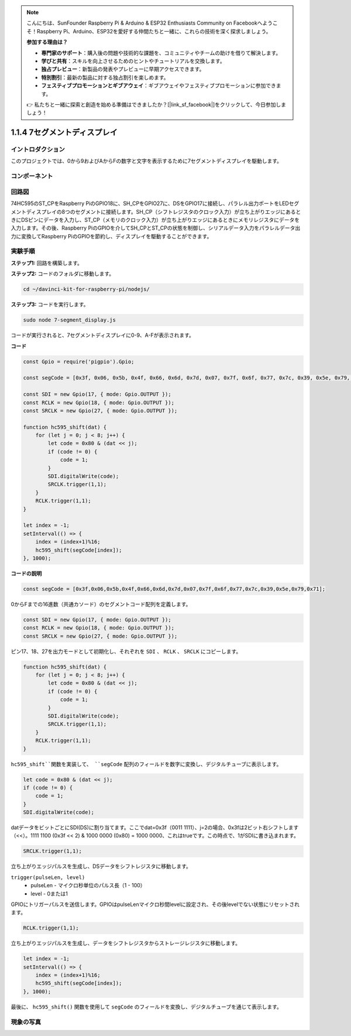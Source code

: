 .. note::

    こんにちは、SunFounder Raspberry Pi & Arduino & ESP32 Enthusiasts Community on Facebookへようこそ！Raspberry Pi、Arduino、ESP32を愛好する仲間たちと一緒に、これらの技術を深く探求しましょう。

    **参加する理由は？**

    - **専門家のサポート**：購入後の問題や技術的な課題を、コミュニティやチームの助けを借りて解決します。
    - **学びと共有**：スキルを向上させるためのヒントやチュートリアルを交換します。
    - **独占プレビュー**：新製品の発表やプレビューに早期アクセスできます。
    - **特別割引**：最新の製品に対する独占割引を楽しめます。
    - **フェスティブプロモーションとギブアウェイ**：ギブアウェイやフェスティブプロモーションに参加できます。

    👉 私たちと一緒に探索と創造を始める準備はできましたか？[|link_sf_facebook|]をクリックして、今日参加しましょう！

1.1.4 7セグメントディスプレイ
===============================

イントロダクション
------------------

このプロジェクトでは、0から9およびAからFの数字と文字を表示するために7セグメントディスプレイを駆動します。

コンポーネント
-------------------

.. image:: img/list_7_segment.png


回路図
----------------------

74HC595のST_CPをRaspberry PiのGPIO18に、SH_CPをGPIO27に、DSをGPIO17に接続し、パラレル出力ポートをLEDセグメントディスプレイの8つのセグメントに接続します。SH_CP（シフトレジスタのクロック入力）が立ち上がりエッジにあるときにDSピンにデータを入力し、ST_CP（メモリのクロック入力）が立ち上がりエッジにあるときにメモリレジスタにデータを入力します。その後、Raspberry PiのGPIOを介してSH_CPとST_CPの状態を制御し、シリアルデータ入力をパラレルデータ出力に変換してRaspberry PiのGPIOを節約し、ディスプレイを駆動することができます。

.. image:: img/schematic_7_segment.png

実験手順
--------------------------

**ステップ1:** 回路を構築します。

.. image:: img/image73.png

**ステップ2:** コードのフォルダに移動します。

.. raw:: html

    <run></run>

.. code-block::

    cd ~/davinci-kit-for-raspberry-pi/nodejs/

**ステップ3:** コードを実行します。

.. raw:: html

    <run></run>

.. code-block::

    sudo node 7-segment_display.js

コードが実行されると、7セグメントディスプレイに0-9、A-Fが表示されます。

**コード**

.. code-block:: js

    const Gpio = require('pigpio').Gpio;

    const segCode = [0x3f, 0x06, 0x5b, 0x4f, 0x66, 0x6d, 0x7d, 0x07, 0x7f, 0x6f, 0x77, 0x7c, 0x39, 0x5e, 0x79, 0x71];

    const SDI = new Gpio(17, { mode: Gpio.OUTPUT });
    const RCLK = new Gpio(18, { mode: Gpio.OUTPUT });
    const SRCLK = new Gpio(27, { mode: Gpio.OUTPUT });

    function hc595_shift(dat) {
        for (let j = 0; j < 8; j++) {
            let code = 0x80 & (dat << j);
            if (code != 0) {
                code = 1;
            }
            SDI.digitalWrite(code);
            SRCLK.trigger(1,1);
        }
        RCLK.trigger(1,1);
    }

    let index = -1;
    setInterval(() => {
        index = (index+1)%16;
        hc595_shift(segCode[index]);
    }, 1000);


**コードの説明**

.. code-block:: js

    const segCode = [0x3f,0x06,0x5b,0x4f,0x66,0x6d,0x7d,0x07,0x7f,0x6f,0x77,0x7c,0x39,0x5e,0x79,0x71];

0からFまでの16進数（共通カソード）のセグメントコード配列を定義します。   

.. code-block:: js

    const SDI = new Gpio(17, { mode: Gpio.OUTPUT });
    const RCLK = new Gpio(18, { mode: Gpio.OUTPUT });
    const SRCLK = new Gpio(27, { mode: Gpio.OUTPUT });

ピン17、18、27を出力モードとして初期化し、それぞれを ``SDI`` 、 ``RCLK`` 、 ``SRCLK`` にコピーします。

.. code-block:: js

    function hc595_shift(dat) {
        for (let j = 0; j < 8; j++) {
            let code = 0x80 & (dat << j);
            if (code != 0) {
                code = 1;
            }
            SDI.digitalWrite(code);
            SRCLK.trigger(1,1);
        }
        RCLK.trigger(1,1);
    }

``hc595_shift``関数を実装して、 ``segCode`` 配列のフィールドを数字に変換し、デジタルチューブに表示します。

.. code-block:: js

    let code = 0x80 & (dat << j);
    if (code != 0) {
        code = 1;
    }
    SDI.digitalWrite(code); 

datデータをビットごとにSDI(DS)に割り当てます。ここでdat=0x3f（0011 1111）、j=2の場合、0x3fは2ビット右シフトします（<<）。1111 1100 (0x3f << 2) & 1000 0000 (0x80) = 1000 0000、これはtrueです。この時点で、1がSDIに書き込まれます。

.. code-block:: js

    SRCLK.trigger(1,1);

立ち上がりエッジパルスを生成し、DSデータをシフトレジスタに移動します。

``trigger(pulseLen, level)``
    * pulseLen - マイクロ秒単位のパルス長（1 - 100）
    * level - 0または1

GPIOにトリガーパルスを送信します。GPIOはpulseLenマイクロ秒間levelに設定され、その後levelでない状態にリセットされます。

.. code-block:: js

    RCLK.trigger(1,1);

立ち上がりエッジパルスを生成し、データをシフトレジスタからストレージレジスタに移動します。

.. code-block:: js

    let index = -1;
    setInterval(() => {
        index = (index+1)%16;
        hc595_shift(segCode[index]);
    }, 1000);

最後に、 ``hc595_shift()`` 関数を使用して ``segCode`` のフィールドを変換し、デジタルチューブを通じて表示します。

現象の写真
---------------------------

.. image:: img/image74.jpeg
